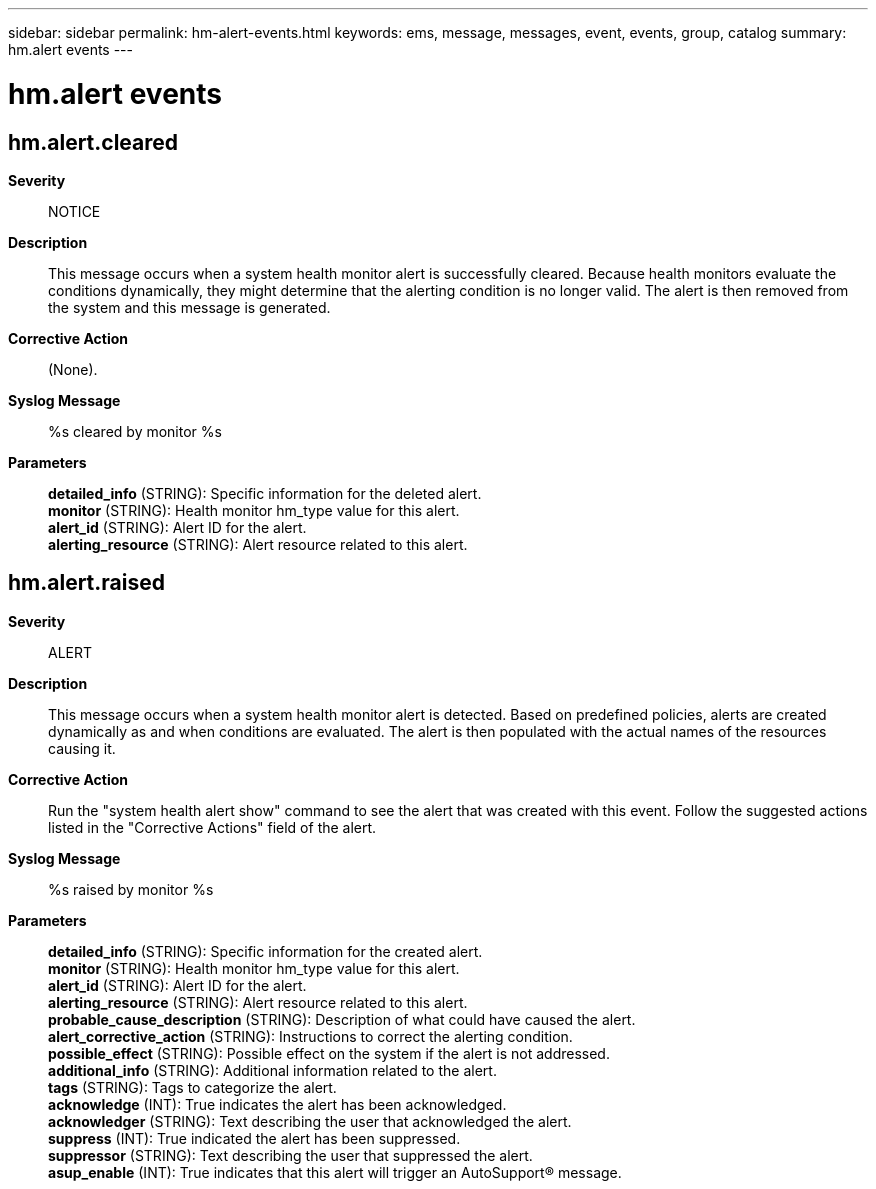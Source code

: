 ---
sidebar: sidebar
permalink: hm-alert-events.html
keywords: ems, message, messages, event, events, group, catalog
summary: hm.alert events
---

= hm.alert events
:toclevels: 1
:hardbreaks:
:nofooter:
:icons: font
:linkattrs:
:imagesdir: ./media/

== hm.alert.cleared
*Severity*::
NOTICE
*Description*::
This message occurs when a system health monitor alert is successfully cleared. Because health monitors evaluate the conditions dynamically, they might determine that the alerting condition is no longer valid. The alert is then removed from the system and this message is generated.
*Corrective Action*::
(None).
*Syslog Message*::
%s cleared by monitor %s
*Parameters*::
*detailed_info* (STRING): Specific information for the deleted alert.
*monitor* (STRING): Health monitor hm_type value for this alert.
*alert_id* (STRING): Alert ID for the alert.
*alerting_resource* (STRING): Alert resource related to this alert.

== hm.alert.raised
*Severity*::
ALERT
*Description*::
This message occurs when a system health monitor alert is detected. Based on predefined policies, alerts are created dynamically as and when conditions are evaluated. The alert is then populated with the actual names of the resources causing it.
*Corrective Action*::
Run the "system health alert show" command to see the alert that was created with this event. Follow the suggested actions listed in the "Corrective Actions" field of the alert.
*Syslog Message*::
%s raised by monitor %s
*Parameters*::
*detailed_info* (STRING): Specific information for the created alert.
*monitor* (STRING): Health monitor hm_type value for this alert.
*alert_id* (STRING): Alert ID for the alert.
*alerting_resource* (STRING): Alert resource related to this alert.
*probable_cause_description* (STRING): Description of what could have caused the alert.
*alert_corrective_action* (STRING): Instructions to correct the alerting condition.
*possible_effect* (STRING): Possible effect on the system if the alert is not addressed.
*additional_info* (STRING): Additional information related to the alert.
*tags* (STRING): Tags to categorize the alert.
*acknowledge* (INT): True indicates the alert has been acknowledged.
*acknowledger* (STRING): Text describing the user that acknowledged the alert.
*suppress* (INT): True indicated the alert has been suppressed.
*suppressor* (STRING): Text describing the user that suppressed the alert.
*asup_enable* (INT): True indicates that this alert will trigger an AutoSupport(R) message.
